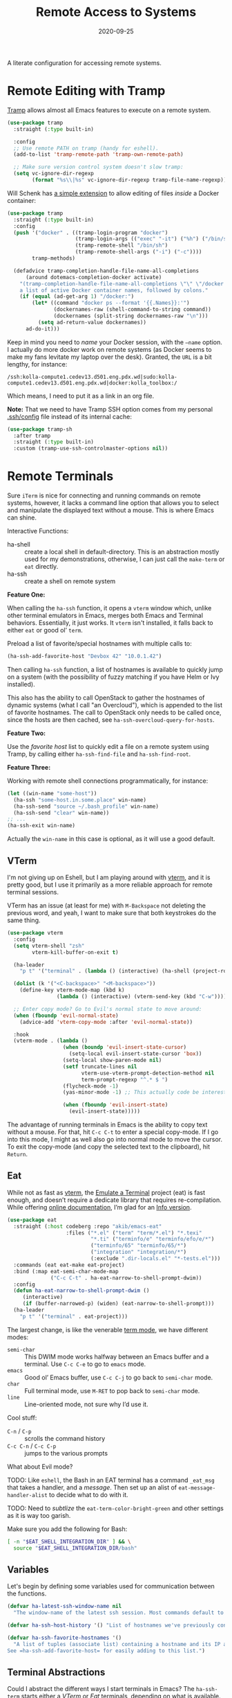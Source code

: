 #+title:  Remote Access to Systems
#+author: Howard X. Abrams
#+date:   2020-09-25
#+tags: emacs ssh shell

A literate configuration for accessing remote systems.

#+begin_src emacs-lisp :exports none
  ;;; ha-remoting --- Accessing remote systems. -*- lexical-binding: t; -*-
  ;;
  ;; © 2020-2023 Howard X. Abrams
  ;;   Licensed under a Creative Commons Attribution 4.0 International License.
  ;;   See http://creativecommons.org/licenses/by/4.0/
  ;;
  ;; Author: Howard X. Abrams <http://gitlab.com/howardabrams>
  ;; Maintainer: Howard X. Abrams
  ;; Created: September 25, 2020
  ;;
  ;; This file is not part of GNU Emacs.
  ;;
  ;; *NB:* Do not edit this file. Instead, edit the original literate file at:
  ;;            ~/src/hamacs/ha-remoting.org
  ;;       And tangle the file to recreate this one.
  ;;
  ;;; Code:
#+end_src
* Remote Editing with Tramp
[[https://www.emacswiki.org/emacs/TrampMode][Tramp]] allows almost all Emacs features to execute on a remote system.
#+begin_src emacs-lisp
  (use-package tramp
    :straight (:type built-in)

    :config
    ;; Use remote PATH on tramp (handy for eshell).
    (add-to-list 'tramp-remote-path 'tramp-own-remote-path)

    ;; Make sure version control system doesn't slow tramp:
    (setq vc-ignore-dir-regexp
          (format "%s\\|%s" vc-ignore-dir-regexp tramp-file-name-regexp)))
#+end_src

Will Schenk has [[https://willschenk.com/articles/2020/tramp_tricks/][a simple extension]] to allow editing of files /inside/ a Docker container:
#+begin_src emacs-lisp
  (use-package tramp
    :straight (:type built-in)
    :config
    (push '("docker" . ((tramp-login-program "docker")
                        (tramp-login-args (("exec" "-it") ("%h") ("/bin/sh")))
                        (tramp-remote-shell "/bin/sh")
                        (tramp-remote-shell-args ("-i") ("-c"))))
          tramp-methods)

    (defadvice tramp-completion-handle-file-name-all-completions
        (around dotemacs-completion-docker activate)
      "(tramp-completion-handle-file-name-all-completions \"\" \"/docker:\" returns
      a list of active Docker container names, followed by colons."
      (if (equal (ad-get-arg 1) "/docker:")
          (let* ((command "docker ps --format '{{.Names}}:'")
                 (dockernames-raw (shell-command-to-string command))
                 (dockernames (split-string dockernames-raw "\n")))
            (setq ad-return-value dockernames))
        ad-do-it)))
#+end_src

Keep in mind you need to /name/ your Docker session, with the =—name= option. I actually do more docker work on remote systems (as Docker seems to make my fans levitate my laptop over the desk). Granted, the =URL= is a bit lengthy, for instance:
#+begin_example
/ssh:kolla-compute1.cedev13.d501.eng.pdx.wd|sudo:kolla-compute1.cedev13.d501.eng.pdx.wd|docker:kolla_toolbox:/
#+end_example
Which means, I need to put it as a link in an org file.

*Note:* That we need to have Tramp SSH option comes from my personal [[file:~/.ssh/config][.ssh/config]] file instead of its internal cache:
 #+begin_src emacs-lisp
  (use-package tramp-sh
    :after tramp
    :straight (:type built-in)
    :custom (tramp-use-ssh-controlmaster-options nil))
#+end_src
* Remote Terminals
Sure =iTerm= is nice for connecting and running commands on remote systems, however, it lacks a command line option that allows you to select and manipulate the displayed text without a mouse. This is where Emacs can shine.

Interactive Functions:

  - ha-shell :: create a local shell in default-directory. This is an abstraction mostly used for my demonstrations, otherwise, I can just call the =make-term= or =eat= directly.
  - ha-ssh :: create a shell on remote system

*Feature One:*

When calling the =ha-ssh= function, it opens a =vterm= window which, unlike other terminal emulators in Emacs, merges both Emacs and Terminal behaviors. Essentially, it just works. It =vterm= isn't installed, it falls back to either =eat= or good ol’ =term=.

Preload a list of favorite/special hostnames with multiple calls to:

#+begin_src emacs-lisp :tangle no
  (ha-ssh-add-favorite-host "Devbox 42" "10.0.1.42")
#+end_src

Then calling =ha-ssh= function, a list of hostnames is available to quickly jump on a system (with the possibility of fuzzy matching if you have Helm or Ivy installed).

This also has the ability to call OpenStack to gather the hostnames of dynamic systems (what I call "an Overcloud"), which is appended to the list of favorite hostnames. The call to OpenStack only needs to be called once, since the hosts are then cached, see =ha-ssh-overcloud-query-for-hosts=.

*Feature Two:*

Use the /favorite host/ list to quickly edit a file on a remote system using Tramp, by calling either =ha-ssh-find-file= and =ha-ssh-find-root=.

*Feature Three:*

Working with remote shell connections programmatically, for instance:

#+begin_src emacs-lisp :tangle no
  (let ((win-name "some-host"))
    (ha-ssh "some-host.in.some.place" win-name)
    (ha-ssh-send "source ~/.bash_profile" win-name)
    (ha-ssh-send "clear" win-name))
  ;; ...
  (ha-ssh-exit win-name)
#+end_src

Actually the =win-name= in this case is optional, as it will use a good default.

** VTerm
I'm not giving up on Eshell, but I am playing around with [[https://github.com/akermu/emacs-libvterm][vterm]], and it is pretty good, but I use it primarily as a more reliable approach for remote terminal sessions.

VTerm has an issue (at least for me) with ~M-Backspace~ not deleting the previous word, and yeah, I want to make sure that both keystrokes do the same thing.

#+begin_src emacs-lisp
  (use-package vterm
    :config
    (setq vterm-shell "zsh"
          vterm-kill-buffer-on-exit t)

    (ha-leader
      "p t" '("terminal" . (lambda () (interactive) (ha-shell (project-root (project-current))))))

    (dolist (k '("<C-backspace>" "<M-backspace>"))
      (define-key vterm-mode-map (kbd k)
                  (lambda () (interactive) (vterm-send-key (kbd "C-w")))))

    ;; Enter copy mode? Go to Evil's normal state to move around:
    (when (fboundp 'evil-normal-state)
      (advice-add 'vterm-copy-mode :after 'evil-normal-state))

    :hook
    (vterm-mode . (lambda ()
                    (when (boundp 'evil-insert-state-cursor)
                      (setq-local evil-insert-state-cursor 'box))
                    (setq-local show-paren-mode nil)
                    (setf truncate-lines nil
                          vterm-use-vterm-prompt-detection-method nil
                          term-prompt-regexp "^.* $ ")
                    (flycheck-mode -1)
                    (yas-minor-mode -1) ;; This actually code be interesting, but...

                    (when (fboundp 'evil-insert-state)
                      (evil-insert-state)))))
#+end_src

The advantage of running terminals in Emacs is the ability to copy text without a mouse. For that, hit ~C-c C-t~ to enter a special copy-mode. If I go into this mode, I might as well also go into normal mode to move the cursor. To exit the copy-mode (and copy the selected text to the clipboard), hit ~Return~.
** Eat
While not as fast as [[https://github.com/akermu/emacs-libvterm][vterm]], the [[https://codeberg.org/akib/emacs-eat][Emulate a Terminal]] project (eat) is fast enough, and doesn’t require a dedicate library that requires re-compilation. While offering [[https://elpa.nongnu.org/nongnu-devel/doc/eat.html][online documentation]], I’m glad for an [[info:eat#Top][Info version]].

#+BEGIN_SRC emacs-lisp :tangle no
  (use-package eat
    :straight (:host codeberg :repo "akib/emacs-eat"
                     :files ("*.el" ("term" "term/*.el") "*.texi"
                             "*.ti" ("terminfo/e" "terminfo/efo/e/*")
                             ("terminfo/65" "terminfo/65/*")
                             ("integration" "integration/*")
                             (:exclude ".dir-locals.el" "*-tests.el")))
    :commands (eat eat-make eat-project)
    :bind (:map eat-semi-char-mode-map
                ("C-c C-t" . ha-eat-narrow-to-shell-prompt-dwim))
    :config
    (defun ha-eat-narrow-to-shell-prompt-dwim ()
       (interactive)
       (if (buffer-narrowed-p) (widen) (eat-narrow-to-shell-prompt)))
    (ha-leader
      "p t" '("terminal" . eat-project)))
#+END_SRC

The largest change, is like the venerable [[https://www.gnu.org/software/emacs/manual/html_node/emacs/Term-Mode.html][term mode]], we have different modes:

  - =semi-char= :: This DWIM mode works halfway between an Emacs buffer and a terminal. Use ~C-c C-e~ to go to =emacs= mode.
  - =emacs= :: Good ol’ Emacs buffer, use ~C-c C-j~ to go back to =semi-char= mode.
  - =char= :: Full terminal mode, use ~M-RET~ to pop back to =semi-char= mode.
  - =line= :: Line-oriented mode, not sure why I’d use it.

Cool stuff:
  - ~C-n~ / ~C-p~ :: scrolls the command history
  - ~C-c C-n~ / ~C-c C-p~ :: jumps to the various prompts

What about Evil mode?

TODO: Like =eshell=, the Bash in an EAT terminal has a command =_eat_msg= that takes a handler, and a /message/. Then set up an alist of =eat-message-handler-alist= to decide what to do with it.

TODO: Need to /subtlize/ the =eat-term-color-bright-green= and other settings as it is way too garish.

Make sure you add the following for Bash:

#+BEGIN_SRC bash :tangle no
  [ -n "$EAT_SHELL_INTEGRATION_DIR" ] && \
    source "$EAT_SHELL_INTEGRATION_DIR/bash"
#+END_SRC

** Variables
Let's begin by defining some variables used for communication between the functions.

#+begin_src emacs-lisp
  (defvar ha-latest-ssh-window-name nil
    "The window-name of the latest ssh session. Most commands default to the last session.")

  (defvar ha-ssh-host-history '() "List of hostnames we've previously connected.")

  (defvar ha-ssh-favorite-hostnames '()
    "A list of tuples (associate list) containing a hostname and its IP address.
  See =ha-ssh-add-favorite-host= for easily adding to this list.")
#+end_src

** Terminal Abstractions
Could I abstract the different ways I start terminals in Emacs? The =ha-ssh-term= starts either a [[VTerm]]
or [[Eat]] terminals, depending on what is available. This replaces (wraps) the default [[help:make-term][make-term]].

#+BEGIN_SRC emacs-lisp
  (defun ha-make-term (name &optional program startfile &rest switches)
    "Create a terminal buffer NAME based on available emulation.
  The PROGRAM, if non-nil, is executed, otherwise, this is `ha-shell'.
  STARTFILE is the initial text given to the PROGRAM, and the
  SWITCHES are the command line options."
    (cond
     ((fboundp 'vterm) (progn (vterm name)
                              (when program
                                (vterm-send-string (append program switches))
                                (vterm-send-return))))
     ((fboundp 'eat)   (progn (switch-to-buffer
                               (apply 'eat-make (append (list name program startfile)
                                                        switches)))
                              (setq-local ha-eat-terminal eat-terminal)))
     (t                (switch-to-buffer
                        (apply 'make-term (append (list name program startfile)
                                                  switches))))))
#+END_SRC

** Interactive Interface to Remote Systems

The function, =ha-ssh= pops up a list of /favorite hosts/ and then uses the =vterm= functions to automatically SSH into the chosen host:

#+begin_src emacs-lisp
  (defun ha-ssh (hostname &optional window-name)
    "Start a SSH session to a given HOSTNAME (with an optionally specified WINDOW-NAME).
  If called interactively, it presents the user with a list
  returned by =ha-ssh-choose-host=."
    (interactive (list (ha-ssh-choose-host)))
    (unless window-name
      (setq window-name (format "ssh: %s" hostname)))
    (setq ha-latest-ssh-window-name (format "*%s*" window-name))
    (ha-make-term window-name "ssh" nil hostname)
    (pop-to-buffer ha-latest-ssh-window-name))
#+end_src

Of course, we need a function that =interactive= can call to get that list, and my thought is to call =helm= if it is available, otherwise, assume that ido/ivy will take over the =completing-read= function:

#+begin_src emacs-lisp
  (defun ha-ssh-choose-host ()
    "Prompts the user for a host, and if it is in the cache, return
  its IP address, otherwise, return the input given.
  This is used in calls to =interactive= to select a host."
    (completing-read-alist "Hostname: " ha-ssh-favorite-hostnames nil 'confirm
                           nil 'ha-ssh-host-history))
#+end_src

Before we leave this section, I realize that I would like a way to /add/ to my list of hosts:

#+begin_src emacs-lisp
  (defun ha-ssh-add-favorite-host (hostname ip-address)
    "Add a favorite host to your list for easy pickin's."
    (interactive "sHostname: \nsIP Address: ")
    (add-to-list 'ha-ssh-favorite-hostnames (cons hostname ip-address)))
#+end_src

** Programmatic Interface
For the sake of my demonstrations, I use =ha-shell= to start a terminal with a particular =name=. Then, I can send commands into it.

#+begin_src emacs-lisp
  (defun ha-shell (&optional directory name)
    "Creates a terminal window using `ha-make-term'.
  Stores the name, for further calls to `ha-shell-send', and
  `ha-shell-send-lines'."
    (interactive (list (read-directory-name "Starting Directory: " (project-root (project-current)))))
    (let* ((default-directory (or directory default-directory))
           (win-name (or name (replace-regexp-in-string (rx (+? any)
                                                            (group (1+ (not "/")))
                                                            (optional "/") eol)
                                                        "\\1"
                                                        default-directory)))
           (buf-name (format "*%s*" win-name)))
      (setq ha-latest-ssh-window-name buf-name)
      (ha-make-term win-name ha-shell)))  ; Lisp-2 FTW!?
#+end_src

Now that Emacs can /host/ a Terminal shell, I would like to /programmatically/ send commands to the running terminal, e.g. =(ha-shell-send "ls *.py")= I would really like to be able to send and execute a command in a terminal from a script.

#+begin_src emacs-lisp
  (defun ha-shell-send (command &optional name)
    "Send COMMAND to existing shell terminal based on DIRECTORY.
    If you want to refer to another session, specify the correct NAME.
    This is really useful for scripts and demonstrations."
    (unless name
      (setq name ha-latest-ssh-window-name))

    (save-window-excursion
      (pop-to-buffer name)
      (goto-char (point-max))
      (cond
       ((eq major-mode 'vterm-mode) (progn
                                      (vterm-send-string command)
                                      (vterm-send-return)))
       ((eq major-mode 'eat-mode) (eat-term-send-string
                                   ha-eat-terminal (concat command "\n")))
       (t (progn
            (insert command)
            (term-send-input))))))

  (ha-shell-send "exit")
#+end_src

Let's have a quick way to bugger out of the terminal:

#+begin_src emacs-lisp
  (defun ha-shell-exit (&optional name)
    "End the SSH session specified by NAME (or if not, the latest session)."
    (interactive)
    (unless (or (eq major-mode 'vterm-mode)   ; Already in a term?
                (eq major-mode 'eat-mode)     ; Just close this.
                (eq major-mode 'term-mode))
      (unless name
        (setq name ha-latest-ssh-window-name))
      (pop-to-buffer name))

    (ignore-errors
      (term-send-eof))
    (kill-buffer name)
    (delete-window))
#+end_src

For example:

#+BEGIN_SRC emacs-lisp :tangle no
  (ha-shell)
  (ha-shell-send "date")
  (ha-shell-exit)
#+END_SRC

As you may know, I’m big into /literate devops/ where I put my shell commands in org files. However, I also work as part of a team that for some reason, doesn’t accept Emacs as their One True Editor. At least, I am able to talk them into describing commands in Markdown files, e.g. =README.md=. Instead of /copying-pasting/ into the shell, could I /send/ the /current command/ to that shell?

#+begin_src emacs-lisp
  (defun ha-shell-send-line (prefix &optional name)
    "Copy the contents of the current line in the current buffer,
  and call `ha-sshell-send' with it. After sending the contents, it
  returns to the current location. PREFIX is the number of lines."
    (interactive "P")
    (dolist (line (ha-ssh--line-or-block prefix))
      ;; (sit-for 0.25)
      (ha-shell-send line)))
#+end_src

What does /current command/ mean? The current line? A good fall back. Selected region? Sure, if active, but that seems like more work. In a Markdown file, I can gather the entire source code block, just like in an Org file.
So the following function may be a bit complicated in determining what is this /current code/:

#+begin_src emacs-lisp
  (defun ha-ssh--line-or-block (num-lines)
    "Return a list of the NUM-LINES from current buffer.
  If NUM-LINES is nil, then follow these rules:
  If the region is active, return the lines from that.
  If in an org-mode block, return that block.
  If in a Markdown file, return the triple-back-tick code,
  or the indented code, or the inline code between single ticks.
  Otherwise, just return the current line."
    (ha-ssh--line-cleanup
     (cond
      ((and num-lines (numberp num-lines))
       (buffer-substring-no-properties
        (line-beginning-position) (line-end-position num-lines)))

      ;; Region active?
      ((region-active-p)
       (buffer-substring-no-properties
        (region-beginning) (region-end)))

      ;; In org? Use the block
      ((and (eq major-mode 'org-mode) (org-in-src-block-p))
       (org-element-property :value (org-element-at-point)))

      ;; In Markdown block?
      ((and (eq major-mode 'markdown-mode) (markdown-code-block-at-point-p))
       (buffer-substring-no-properties
        (car (markdown-code-block-at-point-p))
        (cadr (markdown-code-block-at-point-p))))

      ;; In Markdown code that is just on part of the line?
      ((and (eq major-mode 'markdown-mode) (markdown-inline-code-at-point-p))
       (buffer-substring-no-properties
        (car (markdown-inline-code-at-point-p))
        (cadr (markdown-inline-code-at-point-p))))

      (t      ; Otherwise, just grab the current line:
       (buffer-substring-no-properties
        (line-beginning-position) (line-end-position))))))
#+end_src

In Markdown (and org), I might have initial spaces that should be removed (but not all initial spaces):

#+begin_src emacs-lisp
  (defun ha-ssh--line-cleanup (str)
    "Return STR as a list of strings."
    (let* ((lst-contents (thread-last str
                                      (s-split "\n")
                                      (-remove 's-blank-str-p)))
           (first-line   (car lst-contents))
           (trim-amount  (when (string-match (rx bol (group (* space))) first-line)
                           (length (match-string 1 first-line)))))
      (mapcar (lambda (line) (substring line trim-amount)) lst-contents)))
#+end_src

And some tests to validate:

#+BEGIN_SRC emacs-lisp :tangle no
  (ert-deftest ha-ssh--line-cleanup-test ()
    (should (equal (ha-ssh--line-cleanup "bob") '("bob")))
    (should (equal (ha-ssh--line-cleanup "  bob") '("bob")))
    (should (equal (ha-ssh--line-cleanup "bob\nfoo") '("bob" "foo")))
    (should (equal (ha-ssh--line-cleanup "  bob\n  foo") '("bob" "foo")))
    (should (equal (ha-ssh--line-cleanup "  bob\n    foo") '("bob" "  foo"))))
#+END_SRC

** Editing Remote Files
TRAMP, when it works, is amazing that we can give it a reference to a remote directory, and have =find-file= magically autocomplete.

#+begin_src emacs-lisp
  (defun ha-ssh-find-file (hostname)
    "Constructs a ssh-based, tramp-focus, file reference, and then calls =find-file=."
    (interactive (list (ha-ssh-choose-host)))
    (let ((tramp-ssh-ref (format "/ssh:%s:" hostname))
          (other-window (when (equal current-prefix-arg '(4)) t)))
      (ha-ssh--find-file tramp-ssh-ref other-window)))

  (defun ha-ssh--find-file (tramp-ssh-ref &optional other-window)
    "Calls =find-file= after internally completing a file reference based on TRAMP-SSH-REF."
    (let ((tramp-file (read-file-name "Find file: " tramp-ssh-ref)))
      (if other-window
          (find-file-other-window tramp-file)
        (find-file tramp-file))))
#+end_src

We can even edit it as root:

#+begin_src emacs-lisp
  (defun ha-ssh-find-file-root (hostname)
    "Constructs a ssh-based, tramp-focus, file reference, and then calls =find-file=."
    (interactive (list (ha-ssh-choose-host)))
    (let ((tramp-ssh-ref (format "/ssh:%s|sudo:%s:" hostname hostname))
          (other-window (when (equal current-prefix-arg '(4)) t)))
      (ha-ssh--find-file tramp-ssh-ref other-window)))
#+end_src

** OpenStack Interface

Instead of making sure I have a list of remote systems already in the favorite hosts cache, I can pre-populate it with a call to OpenStack (my current VM system I'm using). These calls to the =openstack= CLI assume that the environment is already filled with the credentials. Hey, it is my local laptop ...

We'll give =openstack= CLI a =--format json= option to make it easier for parsing:

#+begin_src emacs-lisp
  (use-package json)
#+end_src

#+begin_src emacs-lisp
  (defun ha-ssh-overcloud-query-for-hosts ()
    "If the overcloud cache hasn't be populated, ask the user if we want to run the command."
    (unless ha-ssh-favorite-hostnames
      (when (y-or-n-p "Cache of Overcloud hosts aren't populated. Retrieve hosts?")
        (call-interactively 'ha-ssh-overcloud-cache-populate))))

  (advice-add 'ha-ssh-choose-host :before 'ha-ssh-overcloud-query-for-hosts)
#+end_src

We'll do the work of getting the /server list/ with this function:

#+begin_src emacs-lisp
  (defun ha-ssh-overcloud-cache-populate (cluster)
    "Given an `os-cloud' entry, stores all available hostnames.
  Calls `ha-ssh-add-favorite-host' for each host found."
    (interactive (list (completing-read "Cluster: " '(devprod501 devprod502 devprod502-yawxway))))
    (message "Calling the `openstack' command...this will take a while. Grab a coffee, eh?")
    (let* ((command (format "openstack --os-cloud %s server list --no-name-lookup -f json" cluster))
           (json-data (thread-last command
                                   (shell-command-to-string)
                                   (json-read-from-string))))
      (dolist (entry (seq--into-list json-data))
        (ha-ssh-add-favorite-host (alist-get 'Name entry)
                                  (or
                                   (thread-last entry
                                                (alist-get 'Networks)
                                                (alist-get 'cedev13)
                                                (seq-first))
                                   (alist-get 'Name entry))))
      (message "Call to `openstack' complete. Found %d hosts." (length json-data))))
#+end_src

The primary interface:

#+begin_src emacs-lisp
  (defun ha-ssh-overcloud (hostname)
    "Log into an overcloud host given by HOSTNAME. Works better if
  you have previously run =ssh-copy-id= on the host. Remember, to
  make it behave like a real terminal (instead of a window in
  Emacs), hit =C-c C-k=."
    (interactive (list (ha-ssh-choose-host)))
    (when (not (string-match-p "\." hostname))
      (setq hostname (format "%s.%s" hostname (getenv "OS_PROJECT_NAME"))))

    (let ((window-label (or (thread-last ha-ssh-favorite-hostnames
                                         (rassoc hostname)
                                         (car))
                            hostname)))
      (ha-ssh hostname window-label)))
#+end_src
* Keybindings
This file, so far, as been good-enough for a Vanilla Emacs installation, but to hook into Doom's leader for some sequence binding, this code isn't:

#+begin_src emacs-lisp
  (ha-leader
    "a s"  '(:ignore t :which-key "ssh")
    "a s o" '("overcloud"     . ha-ssh-overcloud)
    "a s l" '("local shell"   . ha-shell)
    "a s s" '("remote shell"  . ha-ssh)
    "a s p" '("project shell" . eat-project)
    "a s q" '("quit shell"    . ha-ssh-exit)
    "a s f" '("find-file"     . ha-ssh-find-file)
    "a s r" '("find-root"     . ha-ssh-find-root)
    "a s b" '("send line"     . ha-ssh-send-line))
#+end_src
* Technical Artifacts                                :noexport:
Provide a name so we can =require= the file:
#+begin_src emacs-lisp :exports none
  (provide 'ha-remoting)
  ;;; ha-remoting.el ends here
#+end_src

Before you can build this on a new system, make sure that you put the cursor over any of these properties, and hit: ~C-c C-c~

#+description: A literate configuration for accessing remote systems.

#+property:    header-args:sh :tangle no
#+property:    header-args:emacs-lisp :tangle yes
#+property:    header-args    :results none :eval no-export :comments no mkdirp yes

#+options:     num:nil toc:t todo:nil tasks:nil tags:nil date:nil
#+options:     skip:nil author:nil email:nil creator:nil timestamp:nil
#+infojs_opt:  view:nil toc:t ltoc:t mouse:underline buttons:0 path:http://orgmode.org/org-info.js

# Local Variables:
# eval: (org-next-visible-heading 1)
# End:
